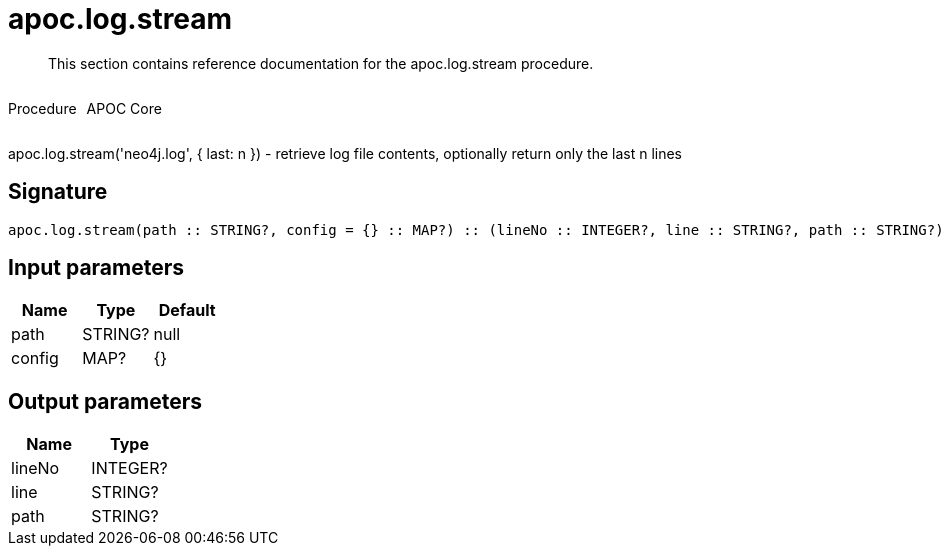 ////
This file is generated by DocsTest, so don't change it!
////

= apoc.log.stream
:description: This section contains reference documentation for the apoc.log.stream procedure.

[abstract]
--
{description}
--

++++
<div style='display:flex'>
<div class='paragraph type procedure'><p>Procedure</p></div>
<div class='paragraph release core' style='margin-left:10px;'><p>APOC Core</p></div>
</div>
++++

apoc.log.stream('neo4j.log', { last: n }) - retrieve log file contents, optionally return only the last n lines

== Signature

[source]
----
apoc.log.stream(path :: STRING?, config = {} :: MAP?) :: (lineNo :: INTEGER?, line :: STRING?, path :: STRING?)
----

== Input parameters
[.procedures, opts=header]
|===
| Name | Type | Default 
|path|STRING?|null
|config|MAP?|{}
|===

== Output parameters
[.procedures, opts=header]
|===
| Name | Type 
|lineNo|INTEGER?
|line|STRING?
|path|STRING?
|===

